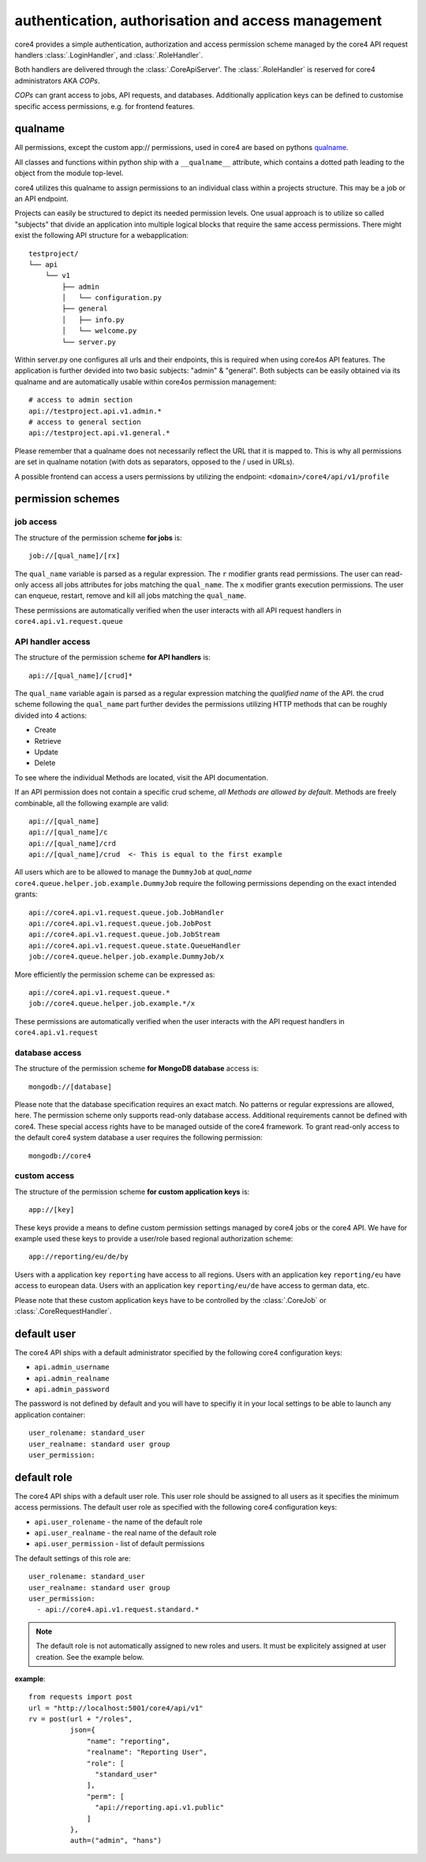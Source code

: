 .. _access:

###################################################
authentication, authorisation and access management
###################################################

core4 provides a simple authentication, authorization and access permission
scheme managed by the core4 API request handlers :class:`.LoginHandler`,
and :class:`.RoleHandler`.

Both handlers are delivered through the :class:`.CoreApiServer'. The
:class:`.RoleHandler` is reserved for core4 administrators AKA *COPs*.

*COPs* can grant access to jobs, API requests, and databases. Additionally
application keys can be defined to customise specific access permissions, e.g.
for frontend features.

qualname
=========
All permissions, except the custom app:// permissions, used in core4 are based
on pythons `qualname <https://www.python.org/dev/peps/pep-3155/>`_.

All classes and functions within python ship with a ``__qualname__`` attribute,
which contains a dotted path leading to the object from the module top-level.

core4 utilizes this qualname to assign permissions to an individual class within
a projects structure. This may be a job or an API endpoint.

Projects can easily be structured to depict its needed permission levels.
One usual approach is to utilize so called "subjects" that divide an application
into multiple logical blocks that require the same access permissions.
There might exist the following API structure for a webapplication::

    testproject/
    └── api
        └── v1
            ├── admin
            │   └── configuration.py
            ├── general
            │   ├── info.py
            │   └── welcome.py
            └── server.py


Within server.py one configures all urls and their endpoints, this is required
when using core4os API features. The application is further devided into two
basic subjects: "admin" & "general". Both subjects can be easily obtained via
its qualname and are automatically usable within core4os permission management::

    # access to admin section
    api://testproject.api.v1.admin.*
    # access to general section
    api://testproject.api.v1.general.*

Please remember that a qualname does not necessarily reflect the URL that it
is mapped to. This is why all permissions are set in qualname notation (with
dots as separators, opposed to the / used in URLs).

A possible frontend can access a users permissions by utilizing the endpoint:
``<domain>/core4/api/v1/profile``

permission schemes
==================


job access
----------

The structure of the permission scheme **for jobs** is::

    job://[qual_name]/[rx]

The ``qual_name`` variable is parsed as a regular expression. The ``r``
modifier grants read permissions. The user can read-only access all jobs
attributes for jobs matching the ``qual_name``. The ``x`` modifier grants
execution permissions. The user can enqueue, restart, remove and kill all jobs
matching the ``qual_name``.

These permissions are automatically verified when the user interacts with all
API request handlers in ``core4.api.v1.request.queue``


API handler access
------------------

The structure of the permission scheme **for API handlers** is::

    api://[qual_name]/[crud]*

The ``qual_name`` variable again is parsed as a regular expression matching
the *qualified name* of the API.
the crud scheme following the ``qual_name`` part further devides the permissions
utilizing HTTP methods that can be roughly divided into 4 actions:

* Create
* Retrieve
* Update
* Delete

To see where the individual Methods are located, visit the API documentation.

If an API permission does not contain a specific crud scheme, *all Methods are
allowed by default*.
Methods are freely combinable, all the following example are valid::

    api://[qual_name]
    api://[qual_name]/c
    api://[qual_name]/crd
    api://[qual_name]/crud  <- This is equal to the first example


All users which are to be allowed to manage the ``DummyJob`` at *qual_name*
``core4.queue.helper.job.example.DummyJob`` require the following permissions
depending on the exact intended grants::

    api://core4.api.v1.request.queue.job.JobHandler
    api://core4.api.v1.request.queue.job.JobPost
    api://core4.api.v1.request.queue.job.JobStream
    api://core4.api.v1.request.queue.state.QueueHandler
    job://core4.queue.helper.job.example.DummyJob/x

More efficiently the permission scheme can be expressed as::

    api://core4.api.v1.request.queue.*
    job://core4.queue.helper.job.example.*/x

These permissions are automatically verified when the user interacts with the
API request handlers in ``core4.api.v1.request``


database access
---------------

The structure of the permission scheme **for MongoDB database** access is::

    mongodb://[database]

Please note that the database specification requires an exact match. No
patterns or regular expressions are allowed, here. The permission scheme only
supports read-only database access. Additional requirements cannot be defined
with core4. These special access rights have to be managed outside of the
core4 framework. To grant read-only access to the default core4 system database
a user requires the following permission::

    mongodb://core4


custom access
-------------

The structure of the permission scheme **for custom application keys** is::

    app://[key]

These keys provide a means to define custom permission settings managed by
core4 jobs or the core4 API. We have for example used these keys to provide
a user/role based regional authorization scheme::

    app://reporting/eu/de/by

Users with a application key ``reporting`` have access to all regions. Users
with an application key ``reporting/eu`` have access to european data. Users
with an application key ``reporting/eu/de`` have access to german data, etc.

Please note that these custom application keys have to be controlled by the
:class:`.CoreJob` or :class:`.CoreRequestHandler`.


default user
============

The core4 API ships with a default administrator specified by the following
core4 configuration keys:

* ``api.admin_username``
* ``api.admin_realname``
* ``api.admin_password``

The password is not defined by default and you will have to specifiy it in your
local settings to be able to launch any application container::

    user_rolename: standard_user
    user_realname: standard user group
    user_permission:


default role
============

The core4 API ships with a default user role. This user role should be assigned
to all users as it specifies the minimum access permissions. The default user
role as specified with the following core4 configuration keys:

* ``api.user_rolename`` - the name of the default role
* ``api.user_realname`` - the real name of the default role
* ``api.user_permission`` - list of default permissions

The default settings of this role are::

  user_rolename: standard_user
  user_realname: standard user group
  user_permission:
    - api://core4.api.v1.request.standard.*


.. note:: The default role is not automatically assigned to new roles and
          users. It must be explicitely assigned at user creation. See the
          example below.


**example**::

    from requests import post
    url = "http://localhost:5001/core4/api/v1"
    rv = post(url + "/roles",
              json={
                  "name": "reporting",
                  "realname": "Reporting User",
                  "role": [
                    "standard_user"
                  ],
                  "perm": [
                    "api://reporting.api.v1.public"
                  ]
              },
              auth=("admin", "hans")
